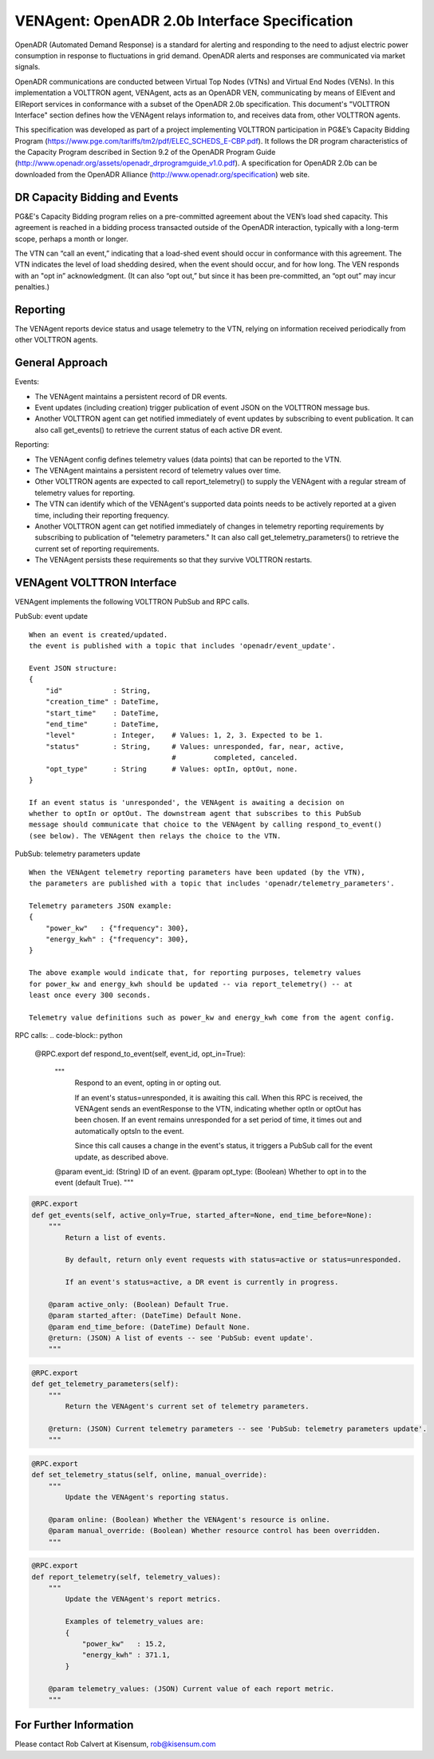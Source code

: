 .. _styleguide: ven_agent

VENAgent: OpenADR 2.0b Interface Specification
==============================================

OpenADR (Automated Demand Response) is a standard for alerting and responding
to the need to adjust electric power consumption in response to fluctuations in
grid demand. OpenADR alerts and responses are communicated via market signals.

OpenADR communications are conducted between Virtual Top Nodes (VTNs) and
Virtual End Nodes (VENs). In this implementation a VOLTTRON agent, VENAgent,
acts as an OpenADR VEN, communicating by means of EIEvent and EIReport services
in conformance with a subset of the OpenADR 2.0b specification.  This document's
"VOLTTRON Interface" section defines how the VENAgent relays information to,
and receives data from, other VOLTTRON agents.

This specification was developed as part of a project implementing VOLTTRON
participation in PG&E’s Capacity Bidding Program
(https://www.pge.com/tariffs/tm2/pdf/ELEC_SCHEDS_E-CBP.pdf).
It follows the DR program characteristics of the Capacity Program
described in Section 9.2 of the OpenADR Program Guide
(http://www.openadr.org/assets/openadr_drprogramguide_v1.0.pdf).
A specification for OpenADR 2.0b can be downloaded from the OpenADR Alliance
(http://www.openadr.org/specification) web site.

DR Capacity Bidding and Events
~~~~~~~~~~~~~~~~~~~~~~~~~~~~~~

PG&E's Capacity Bidding program relies on a pre-committed agreement about the
VEN’s load shed capacity. This agreement is reached in a bidding process
transacted outside of the OpenADR interaction, typically with a long-term scope,
perhaps a month or longer.

The VTN can “call an event,” indicating that a load-shed event should occur
in conformance with this agreement. The VTN indicates the level of load shedding
desired, when the event should occur, and for how long. The VEN responds with an
"opt in” acknowledgment. (It can also “opt out,” but since it has been pre-committed,
an “opt out” may incur penalties.)

Reporting
~~~~~~~~~

The VENAgent reports device status and usage telemetry to the VTN, relying on
information received periodically from other VOLTTRON agents.

General Approach
~~~~~~~~~~~~~~~~

Events:

-  The VENAgent maintains a persistent record of DR events.
-  Event updates (including creation) trigger publication of event JSON on the VOLTTRON message bus.
-  Another VOLTTRON agent can get notified immediately of event updates by subscribing
   to event publication. It can also call get_events() to retrieve the current status of
   each active DR event.

Reporting:

-  The VENAgent config defines telemetry values (data points) that can be reported to the VTN.
-  The VENAgent maintains a persistent record of telemetry values over time.
-  Other VOLTTRON agents are expected to call report_telemetry() to supply the VENAgent
   with a regular stream of telemetry values for reporting.
-  The VTN can identify which of the VENAgent's supported data points needs to be actively
   reported at a given time, including their reporting frequency.
-  Another VOLTTRON agent can get notified immediately of changes in telemetry reporting
   requirements by subscribing to publication of "telemetry parameters." It can also call
   get_telemetry_parameters() to retrieve the current set of reporting requirements.
-  The VENAgent persists these requirements so that they survive VOLTTRON restarts.

VENAgent VOLTTRON Interface
~~~~~~~~~~~~~~~~~~~~~~~~~~~

VENAgent implements the following VOLTTRON PubSub and RPC calls.

PubSub: event update
::

    When an event is created/updated.
    the event is published with a topic that includes 'openadr/event_update'.

    Event JSON structure:
    {
        "id"            : String,
        "creation_time" : DateTime,
        "start_time"    : DateTime,
        "end_time"      : DateTime,
        "level"         : Integer,    # Values: 1, 2, 3. Expected to be 1.
        "status"        : String,     # Values: unresponded, far, near, active,
                                      #         completed, canceled.
        "opt_type"      : String      # Values: optIn, optOut, none.
    }

    If an event status is 'unresponded', the VENAgent is awaiting a decision on
    whether to optIn or optOut. The downstream agent that subscribes to this PubSub
    message should communicate that choice to the VENAgent by calling respond_to_event()
    (see below). The VENAgent then relays the choice to the VTN.

PubSub: telemetry parameters update
::

    When the VENAgent telemetry reporting parameters have been updated (by the VTN),
    the parameters are published with a topic that includes 'openadr/telemetry_parameters'.

    Telemetry parameters JSON example:
    {
        "power_kw"   : {"frequency": 300},
        "energy_kwh" : {"frequency": 300},
    }

    The above example would indicate that, for reporting purposes, telemetry values
    for power_kw and energy_kwh should be updated -- via report_telemetry() -- at
    least once every 300 seconds.

    Telemetry value definitions such as power_kw and energy_kwh come from the agent config.

RPC calls:
.. code-block:: python

    @RPC.export
    def respond_to_event(self, event_id, opt_in=True):
        """
            Respond to an event, opting in or opting out.

            If an event's status=unresponded, it is awaiting this call.
            When this RPC is received, the VENAgent sends an eventResponse to
            the VTN, indicating whether optIn or optOut has been chosen.
            If an event remains unresponded for a set period of time,
            it times out and automatically optsIn to the event.

            Since this call causes a change in the event's status, it triggers
            a PubSub call for the event update, as described above.

        @param event_id: (String) ID of an event.
        @param opt_type: (Boolean) Whether to opt in to the event (default True).
        """

.. code-block:: python

    @RPC.export
    def get_events(self, active_only=True, started_after=None, end_time_before=None):
        """
            Return a list of events.

            By default, return only event requests with status=active or status=unresponded.

            If an event's status=active, a DR event is currently in progress.

        @param active_only: (Boolean) Default True.
        @param started_after: (DateTime) Default None.
        @param end_time_before: (DateTime) Default None.
        @return: (JSON) A list of events -- see 'PubSub: event update'.
        """

.. code-block:: python

    @RPC.export
    def get_telemetry_parameters(self):
        """
            Return the VENAgent's current set of telemetry parameters.

        @return: (JSON) Current telemetry parameters -- see 'PubSub: telemetry parameters update'.
        """

.. code-block:: python

    @RPC.export
    def set_telemetry_status(self, online, manual_override):
        """
            Update the VENAgent's reporting status.

        @param online: (Boolean) Whether the VENAgent's resource is online.
        @param manual_override: (Boolean) Whether resource control has been overridden.
        """

.. code-block:: python

    @RPC.export
    def report_telemetry(self, telemetry_values):
        """
            Update the VENAgent's report metrics.

            Examples of telemetry_values are:
            {
                "power_kw"   : 15.2,
                "energy_kwh" : 371.1,
            }

        @param telemetry_values: (JSON) Current value of each report metric.
        """

For Further Information
~~~~~~~~~~~~~~~~~~~~~~~

Please contact Rob Calvert at Kisensum, rob@kisensum.com
